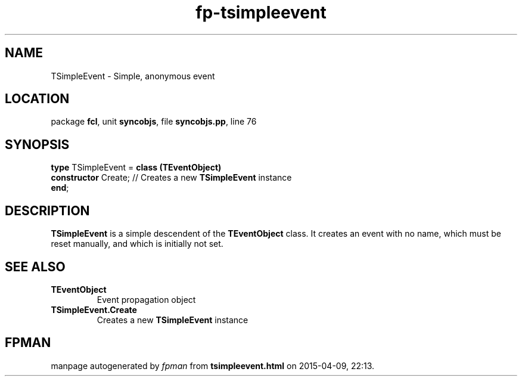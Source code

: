 .\" file autogenerated by fpman
.TH "fp-tsimpleevent" 3 "2014-03-14" "fpman" "Free Pascal Programmer's Manual"
.SH NAME
TSimpleEvent - Simple, anonymous event
.SH LOCATION
package \fBfcl\fR, unit \fBsyncobjs\fR, file \fBsyncobjs.pp\fR, line 76
.SH SYNOPSIS
\fBtype\fR TSimpleEvent = \fBclass (TEventObject)\fR
  \fBconstructor\fR Create; // Creates a new \fBTSimpleEvent\fR instance
.br
\fBend\fR;
.SH DESCRIPTION
\fBTSimpleEvent\fR is a simple descendent of the \fBTEventObject\fR class. It creates an event with no name, which must be reset manually, and which is initially not set.


.SH SEE ALSO
.TP
.B TEventObject
Event propagation object
.TP
.B TSimpleEvent.Create
Creates a new \fBTSimpleEvent\fR instance

.SH FPMAN
manpage autogenerated by \fIfpman\fR from \fBtsimpleevent.html\fR on 2015-04-09, 22:13.

